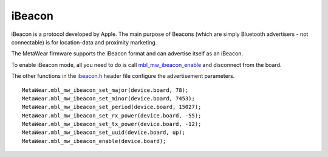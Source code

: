 .. highlight:: javascript

iBeacon
=======
iBeacon is a protocol developed by Apple. The main purpose of Beacons (which are simply Bluetooth advertisers - not connectable) is for location-data and proximity marketing. 

The MetaWear firmware supports the iBeacon format and can advertise itself as an iBeacon.  

To enable iBeacon mode, all you need to do is call 
`mbl_mw_ibeacon_enable <https://mbientlab.com/docs/metawear/cpp/latest/ibeacon_8h.html#a29227024839d419f2d536b6b3cc42481>`_ and disconnect from the 
board.  

The other functions in the `ibeacon.h <https://mbientlab.com/docs/metawear/cpp/latest/ibeacon_8h.html>`_ header file configure the 
advertisement parameters. ::

    MetaWear.mbl_mw_ibeacon_set_major(device.board, 78);
    MetaWear.mbl_mw_ibeacon_set_minor(device.board, 7453);
    MetaWear.mbl_mw_ibeacon_set_period(device.board, 15027);
    MetaWear.mbl_mw_ibeacon_set_rx_power(device.board, -55);
    MetaWear.mbl_mw_ibeacon_set_tx_power(device.board, -12);
    MetaWear.mbl_mw_ibeacon_set_uuid(device.board, up);
    MetaWear.mbl_mw_ibeacon_enable(device.board);
